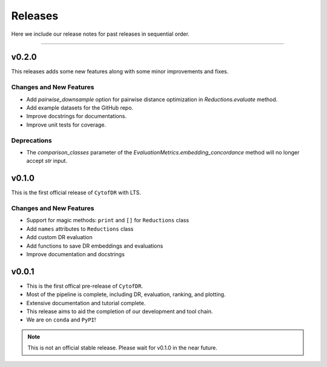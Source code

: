 ##########
Releases
##########

Here we include our release notes for past releases in sequential order.

--------------------

********
v0.2.0
********

This releases adds some new features along with some minor improvements and fixes.


Changes and New Features
--------------------------

- Add `pairwise_downsample` option for pairwise distance optimization in `Reductions.evaluate` method.
- Add example datasets for the GitHub repo.
- Improve docstrings for documentations.
- Improve unit tests for coverage.

Deprecations
----------------

- The `comparison_classes` parameter of the `EvaluationMetrics.embedding_concordance` method will no longer accept `str` input.


********
v0.1.0
********

This is the first official release of ``CytofDR`` with LTS.


Changes and New Features
--------------------------

- Support for magic methods: ``print`` and ``[]`` for ``Reductions`` class
- Add ``names`` attributes to ``Reductions`` class
- Add custom DR evaluation
- Add functions to save DR embeddings and evaluations
- Improve documentation and docstrings



********
v0.0.1
********

- This is the first offical pre-release of ``CytofDR``.
- Most of the pipeline is complete, including DR, evaluation, ranking, and plotting.
- Extensive documentation and tutorial complete.
- This release aims to aid the completion of our development and tool chain.
- We are on  ``conda`` and ``PyPI``!

.. note:: This is not an official stable release. Please wait for v0.1.0 in the near future.